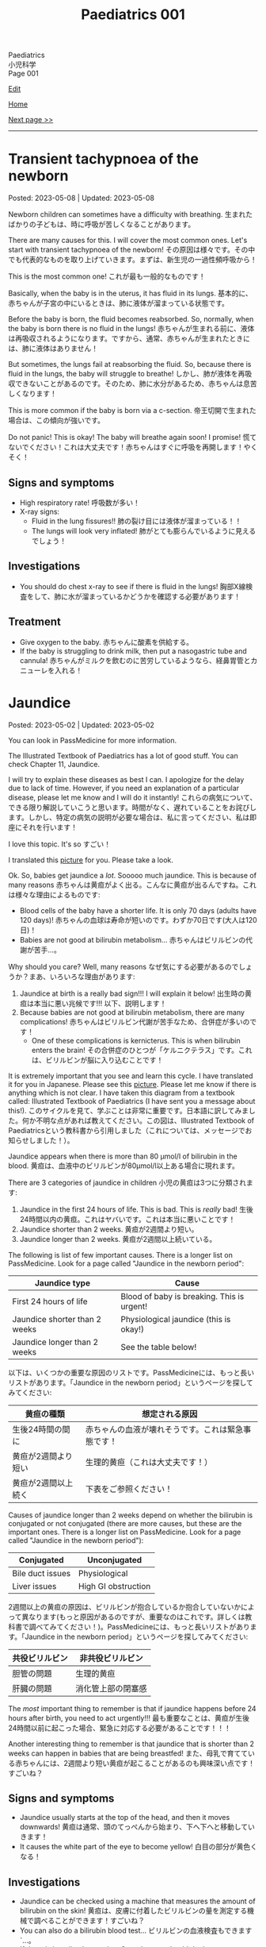 #+TITLE: Paediatrics 001

#+BEGIN_EXPORT html
<div class="engt">Paediatrics</div>
<div class="japt">小児科学</div>
<div class="engt">Page 001</div>
#+END_EXPORT

[[https://github.com/ahisu6/ahisu6.github.io/edit/main/src/p/001.org][Edit]]

[[file:./index.org][Home]]

[[file:./002.org][Next page >>]]

-----

#+TOC: headlines 2

* Transient tachypnoea of the newborn
:PROPERTIES:
:CUSTOM_ID: org33cd0f9
:END:

Posted: 2023-05-08 | Updated: 2023-05-08

Newborn children can sometimes have a difficulty with breathing. @@html:<span class="ja">生まれたばかりの子どもは、時に呼吸が苦しくなることがあります。</span>@@

There are many causes for this. I will cover the most common ones. Let's start with transient tachypnoea of the newborn! @@html:<span class="ja">その原因は様々です。その中でも代表的なものを取り上げていきます。まずは、新生児の一過性頻呼吸から！</span>@@

This is the most common one! @@html:<span class="ja">これが最も一般的なものです！</span>@@

Basically, when the baby is in the uterus, it has fluid in its lungs. @@html:<span class="ja">基本的に、赤ちゃんが子宮の中にいるときは、肺に液体が溜まっている状態です。</span>@@

Before the baby is born, the fluid becomes reabsorbed. So, normally, when the baby is born there is no fluid in the lungs! @@html:<span class="ja">赤ちゃんが生まれる前に、液体は再吸収されるようになります。ですから、通常、赤ちゃんが生まれたときには、肺に液体はありません！</span>@@

But sometimes, the lungs fail at reabsorbing the fluid. So, because there is fluid in the lungs, the baby will struggle to breathe! @@html:<span class="ja">しかし、肺が液体を再吸収できないことがあるのです。そのため、肺に水分があるため、赤ちゃんは息苦しくなります！</span>@@

This is more common if the baby is born via a c-section. @@html:<span class="ja">帝王切開で生まれた場合は、この傾向が強いです。</span>@@

Do not panic! This is okay! The baby will breathe again soon! I promise! @@html:<span class="ja">慌てないでください！これは大丈夫です！赤ちゃんはすぐに呼吸を再開します！やくそく！</span>@@

** Signs and symptoms
:PROPERTIES:
:CUSTOM_ID: org3ce2314
:END:

- High respiratory rate! @@html:<span class="ja">呼吸数が多い！</span>@@
- X-ray signs:
  - Fluid in the lung fissures!! @@html:<span class="ja">肺の裂け目には液体が溜まっている！！</span>@@
  - The lungs will look very inflated! @@html:<span class="ja">肺がとても膨らんでいるように見えるでしょう！</span>@@

** Investigations
:PROPERTIES:
:CUSTOM_ID: orgc1acd89
:END:

- You should do chest x-ray to see if there is fluid in the lungs! @@html:<span class="ja">胸部X線検査をして、肺に水が溜まっているかどうかを確認する必要があります！</span>@@

** Treatment
:PROPERTIES:
:CUSTOM_ID: org186e67e
:END:

- Give oxygen to the baby. @@html:<span class="ja">赤ちゃんに酸素を供給する。</span>@@
- If the baby is struggling to drink milk, then put a nasogastric tube and cannula! @@html:<span class="ja">赤ちゃんがミルクを飲むのに苦労しているようなら、経鼻胃管とカニューレを入れる！</span>@@

* Jaundice
:PROPERTIES:
:CUSTOM_ID: org2e444db
:END:

Posted: 2023-05-02 | Updated: 2023-05-02

You can look in PassMedicine for more information.

The Illustrated Textbook of Paediatrics has a lot of good stuff. You can check Chapter 11, Jaundice.

I will try to explain these diseases as best I can. I apologize for the delay due to lack of time. However, if you need an explanation of a particular disease, please let me know and I will do it instantly! @@html:<span class="ja">これらの病気について、できる限り解説していこうと思います。時間がなく、遅れていることをお詫びします。しかし、特定の病気の説明が必要な場合は、私に言ってください、私は即座にそれを行います！</span>@@

I love this topic. It's so すごい！

I translated this [[https://drive.google.com/uc?export=view&id=1FlEFod0-rdVQU_QapEoGJsGteXPNi6Ed][picture]] for you. Please take a look.

Ok. So, babies get jaundice a /lot/. Sooooo much jaundice. This is because of many reasons @@html:<span class="ja">赤ちゃんは黄疸がよく出る。こんなに黄疸が出るんですね。これは様々な理由によるものです</span>@@:
- Blood cells of the baby have a shorter life. It is only 70 days (adults have 120 days)! @@html:<span class="ja">赤ちゃんの血球は寿命が短いのです。わずか70日です(大人は120日)！</span>@@
- Babies are not good at bilirubin metabolism... @@html:<span class="ja">赤ちゃんはビリルビンの代謝が苦手...。</span>@@

Why should you care? Well, many reasons @@html:<span class="ja">なぜ気にする必要があるのでしょうか？まあ、いろいろな理由があります</span>@@:
1. Jaundice at birth is a really bad sign!!! I will explain it below! @@html:<span class="ja">出生時の黄疸は本当に悪い兆候です!!! 以下、説明します！</span>@@
2. Because babies are not good at bilirubin metabolism, there are many complications! @@html:<span class="ja">赤ちゃんはビリルビン代謝が苦手なため、合併症が多いのです！</span>@@
  - One of these complications is kernicterus. This is when bilirubin enters the brain! @@html:<span class="ja">その合併症のひとつが「ケルニクテラス」です。これは、ビリルビンが脳に入り込むことです！</span>@@

It is extremely important that you see and learn this cycle. I have translated it for you in Japanese. Please see this [[https://drive.google.com/uc?export=view&id=1FlEFod0-rdVQU_QapEoGJsGteXPNi6Ed][picture]]. Please let me know if there is anything which is not clear. I have taken this diagram from a textbook called: Illustrated Textbook of Paediatrics (I have sent you a message about this!). @@html:<span class="ja">このサイクルを見て、学ぶことは非常に重要です。日本語に訳してみました。何か不明な点があれば教えてください。この図は、Illustrated Textbook of Paediatricsという教科書から引用しました（これについては、メッセージでお知らせしました！）。</span>@@

Jaundice appears when there is more than 80 μmol/l of bilirubin in the blood. @@html:<span class="ja">黄疸は、血液中のビリルビンが80μmol/l以上ある場合に現れます。</span>@@

There are 3 categories of jaundice in children @@html:<span class="ja">小児の黄疸は3つに分類されます</span>@@:
1. Jaundice in the first 24 hours of life. This is bad. This is /really/ bad! @@html:<span class="ja">生後24時間以内の黄疸。これはヤバいです。これは本当に悪いことです！</span>@@
2. Jaundice shorter than 2 weeks. @@html:<span class="ja">黄疸が2週間より短い。</span>@@
3. Jaundice longer than 2 weeks. @@html:<span class="ja">黄疸が2週間以上続いている。</span>@@

The following is list of few important causes. There is a longer list on PassMedicine. Look for a page called "Jaundice in the newborn period":

| Jaundice type                 | Cause                                      |
|-------------------------------+--------------------------------------------|
| First 24 hours of life        | Blood of baby is breaking. This is urgent! |
| Jaundice shorter than 2 weeks | Physiological jaundice (this is okay!)     |
| Jaundice longer than 2 weeks  | See the table below!                       |
 
@@html:<span class="ja">以下は、いくつかの重要な原因のリストです。PassMedicineには、もっと長いリストがあります。「Jaundice in the newborn period」というページを探してみてください</span>@@:

| 黄疸の種類          | 想定される原因                                     |
|---------------------+----------------------------------------------------|
| 生後24時間の間に    | 赤ちゃんの血液が壊れそうです。これは緊急事態です！ |
| 黄疸が2週間より短い | 生理的黄疸（これは大丈夫です！）                   |
| 黄疸が2週間以上続く | 下表をご参照ください！                             |

Causes of jaundice longer than 2 weeks depend on whether the bilirubin is conjugated or not conjugated (there are more causes, but these are the important ones. There is a longer list on PassMedicine. Look for a page called "Jaundice in the newborn period"):

| Conjugated       | Unconjugated        |
|------------------+---------------------|
| Bile duct issues | Physiological       |
| Liver issues     | High GI obstruction |

@@html:<span class="ja">2週間以上の黄疸の原因は、ビリルビンが抱合しているか抱合していないかによって異なります(もっと原因があるのですが、重要なのはこれです。詳しくは教科書で調べてみてください！)。PassMedicineには、もっと長いリストがあります。「Jaundice in the newborn period」というページを探してみてください</span>@@:

| 共役ビリルビン | 非共役ビリルビン   |
|----------------+--------------------|
| 胆管の問題     | 生理的黄疸         |
| 肝臓の問題     | 消化管上部の閉塞感 |

The /most/ important thing to remember is that if jaundice happens before 24 hours after birth, you need to act urgently!!! @@html:<span class="ja">最も重要なことは、黄疸が生後24時間以前に起こった場合、緊急に対応する必要があることです！！！</span>@@

Another interesting thing to remember is that jaundice that is shorter than 2 weeks can happen in babies that are being breastfed! @@html:<span class="ja">また、母乳で育てている赤ちゃんには、2週間より短い黄疸が起こることがあるのも興味深い点です！すごいね？</span>@@

** Signs and symptoms
:PROPERTIES:
:CUSTOM_ID: org40fc620
:END:

- Jaundice usually starts at the top of the head, and then it moves downwards! @@html:<span class="ja">黄疸は通常、頭のてっぺんから始まり、下へ下へと移動していきます！</span>@@
- It causes the white part of the eye to become yellow! @@html:<span class="ja">白目の部分が黄色くなる！</span>@@

** Investigations
:PROPERTIES:
:CUSTOM_ID: org0d6882f
:END:

- Jaundice can be checked using a machine that measures the amount of bilirubin on the skin! @@html:<span class="ja">黄疸は、皮膚に付着したビリルビンの量を測定する機械で調べることができます！すごいね？</span>@@
- You can also do a bilirubin blood test... @@html:<span class="ja">ビリルビンの血液検査もできます`...。</span>@@
- If there is jaundice longer than 2 weeks, you should do these tests. There is a longer list on PassMedicine. Look for a page called "Jaundice in the newborn period" @@html:<span class="ja">黄疸が2週間以上ある場合は、これらの検査を行う必要があります。PassMedicineには、もっと長いリストがあります。「Jaundice in the newborn period」というページを探してみてください</span>@@:
  - A test to tell you the amount of conjugated and unconjugated bilirubin. This is the most important one. You must remember this!!! @@html:<span class="ja">共役ビリルビンと非共役ビリルビンの量を知るための検査です。これが一番大事なんです。これは必ず覚えておいてください！！！</span>@@
  - Coombs' test (this tests for blood breakdow) @@html:<span class="ja">クームス試験(血液の分解を調べる試験です)</span>@@
  - Thyroid tests @@html:<span class="ja">甲状腺検査</span>@@

** Treatment
:PROPERTIES:
:CUSTOM_ID: org314f04b
:END:

There are 2 types of treatments @@html:<span class="ja">トリートメントの種類は2種類</span>@@:
1. Blood transfusion. Use this if @@html:<span class="ja">輸血をする。以下のいずれかに該当する場合に使用します</span>@@:
  - If the baby's blood is being broken down (jaundice in the first 24 hours of life)!!! @@html:<span class="ja">赤ちゃんの血液が分解されている場合(生後24時間以内の黄疸)！！！</span>@@
  - If the bilirubin is suuuuuuuuuuuper high! @@html:<span class="ja">ビリルビンが極端に高い場合</span>@@
2. Phototherapy
  - This turns unconjugated bilirubin into safe chemical that is removed in urine! @@html:<span class="ja">これにより、非共役ビリルビンは安全な化学物質に変わり、尿中に排出されます！</span>@@

** Complications
:PROPERTIES:
:CUSTOM_ID: org495a3d8
:END:

- Like we said earlier, bilirubin can enter the brain and cause kernicterus. See this [[https://drive.google.com/uc?export=view&id=1FlEFod0-rdVQU_QapEoGJsGteXPNi6Ed][picture]]. @@html:<span class="ja">先ほども言ったように、ビリルビンが脳に入り込んで、ケルニクテラスを引き起こすことがあります。</span>@@
- The signs of kernicterus are @@html:<span class="ja">ケルニクテラスの兆候は</span>@@:
  - Fatigue @@html:<span class="ja">疲労度</span>@@
  - Poor feeding @@html:<span class="ja">食事の摂取量を減らす</span>@@
  - Arched back @@html:<span class="ja">アーチ型の背中</span>@@
  - Seizures @@html:<span class="ja">発作</span>@@
  - Coma!!! @@html:<span class="ja">昏睡状態！！！</span>@@

* Viral rashes in kids
:PROPERTIES:
:CUSTOM_ID: org013ca3b
:END:

Posted: 2023-04-30 | Updated: 2023-04-30

Ok.

Are you ready for the most annoying topic? No? Well, too bad...

I will talk about viral rashes in children. @@html:<span class="ja">今回は、子どものウイルス性発疹についてお話しします。</span>@@

You only need to know a few!
- Hand-foot-mouth disease
- Varicella (chickenpox)
- Measles
- Rubella
- Roseola infantum
- Erythema infectiosum

Don't worry, they're all easy.

I will add pictures for you to make it easier! @@html:<span class="ja">どれも簡単なのでご安心ください！</span>@@

** Hand-foot-mouth disease
:PROPERTIES:
:CUSTOM_ID: orgf6158ba
:END:

- Caused by coxsackie A virus. Look at this [[https://drive.google.com/uc?export=view&id=1AzMp-qU3dV6IAdfmgY8zWBNUhIHXiPBk][picture]]!

- Symptoms are mild. @@html:<span class="ja">症状は軽度です。やった！</span>@@
- First, they get fever and mouth ulcers... @@html:<span class="ja">まず、子供が熱を出し、口内炎ができる。。。</span>@@
- Thennnnn, after a short period of time, spots on the hand will appear. Look at this [[https://drive.google.com/uc?export=view&id=1mhd4kh8l38hBJZFtiGGlHTYW18MXRB9K][picture]]. @@html:<span class="ja">その後、しばらくすると、手に点状の病変が現れます。</span>@@

- Supportive treatment!

** Varicella (chickenpox)
:PROPERTIES:
:CUSTOM_ID: org486ecb5
:END:

- Caused by varicella zoster virus (VZV).
- It is no longer infectious after /all/ of the rash has become crusty!!! @@html:<span class="ja">発疹がすべてカサカサになった後は、もう感染しません！！！</span>@@

- Fever!
- It is suuuuuuuuuuuuuper itchy. I remember when I had it as a kid. PAIN!!!! Sooooo itchy! @@html:<span class="ja">超かゆいです。子供のころにあったのを思い出しました。いたみ！というくらい痒い！</span>@@

- Supportive treatment!
- Keep the kid at home! Do not send the kid to school!!!! @@html:<span class="ja">子供を家に置いておけ！子供を学校に行かせないでください！！！！</span>@@
- Calamine lotion!
- If the patient is immunocompromised, then give them varicella zoster immunoglobulin!!!! And, when they develop chickenpox, give them IV aciclovir!!!!!!!! @@html:<span class="ja">免疫不全の場合は、水痘帯状疱疹免疫グロブリンを投与します！そして、水痘を発症したら、アシクロビルを点滴で投与する！</span>@@

- It can cause encephalitis and pneumonia!

** Measles
:PROPERTIES:
:CUSTOM_ID: org4b78e54
:END:

- Caused by... measles virus...

- This has 3 phases:
  1. Prodromal phase
  2. Rash phase
  3. Cough phase
- Prodromal phase signs:
  - /High/ fever!!!
  - @@html:<mark>Co</mark>ryza: blocked nose!@@
  - @@html:<mark>Co</mark>njuctivits: eyelid inflammation@@
  - @@html:<mark>Co</mark>ugh: cough is... cough!@@
  - @@html:<mark>Ko</mark>plik spots: these look like salt.........@@ Look at this [[https://drive.google.com/uc?export=view&id=1x5WvELdrk5ArDRiOQBzHxGydgpPy6h05][picture]].
  - @@html:Look! They all have the <span class="ja">こ</span> sound! <span class="ja">こここここここここここここ....</span> If you see a lot of <span class="ja">こ</span>, then it must be measles! Quick, run away!!!! <mark>こここここここ</mark>わいですよ！大怖い！！！！@@
- Rash phase signs:
  - Patient will get rash all over the body. @@html:<span class="ja">全身に発疹が出る。</span>@@
  - Buuuuuuuuut, there is /no/ rash on their hands and feet!! @@html:<span class="ja">しかし、患者さんの手や足には発疹はありません！！！</span>@@

- @@html:You can test for <mark>m</mark>easles by using Ig<mark>M</mark> antibodies. Notice the M!@@

- Supportive treatment!!!
- Measles is a notifiable disease. So, report it!!!!
- If you come in contact with measles, then you should take the MMR vaccine with 72 hours!!! @@html:<span class="ja">麻疹に接触した場合は、72時間以内にMMRワクチンを摂取する必要があります！！！</span>@@

- @@html:<mark>M</mark>easles can cause: otitis <mark>m</mark>edia and pneu<mark>m</mark>onia! Notice the M! Mmmmmmmmmm 笑@@

** Rubella
:PROPERTIES:
:CUSTOM_ID: orgc6e49cc
:END:

- Caused by... rubella virus...

- Flu-like symptoms.
- Maculopapular rash.
  - Buuuuuuuuut, there is /no/ rash on their hands and feet!! @@html:<span class="ja">しかし、患者さんの手や足には発疹はありません！！！</span>@@
- Lymph node swelling behind the head and behind the ear. @@html:<span class="ja">頭の後ろ、耳の後ろのリンパ節が腫れる。</span>@@

- You can use IgM to find out if the person has rubella. @@html:<span class="ja">IgMで風疹かどうかを調べることができます。</span>@@

- Supportive treatment!

- Rubella can lead to joint issues and low platelet levels! @@html:<span class="ja">風疹は、関節の問題や血小板の低下を招くことがあります！</span>@@
- Rubella can be passed from pregnant woman to fetus. If that happens, then the baby will get something called "congenital rubella syndrome" @@html:<span class="ja">風疹は、妊婦から胎児にうつる可能性があります。そうなれば、赤ちゃんは 「先天性風疹症候群」と呼ばれるものになります。</span>@@
  - The baby will have cataracts, deafness, and heart issues!! Remember those! Ear, eyes, and heart!!!! @@html:<span class="ja">赤ちゃんは白内障、難聴、心臓に問題がある！これらを思い出してください！耳、目、心臓。</span>@@
  - You can read [[https://ja.wikipedia.org/wiki/%E5%85%88%E5%A4%A9%E6%80%A7%E9%A2%A8%E7%96%B9%E7%97%87%E5%80%99%E7%BE%A4][this]] for more information.

** Erythema infectiosum
:PROPERTIES:
:CUSTOM_ID: orgcf59002
:END:

- Caused by parvovirus B19.
- @@html:<mark>P</mark>arvovirus B19 causes sl<mark>pp</mark>ed cheeks! Look at the letter P!@@
- This is the smallest human virus... smol... @@html:<span class="ja">これは、最小のヒトウイルス... スモールですね！</span>@@
- This type of virus affect the blood of the person. So, if the patient has blood problem (like anaemia, sickle-cell disease, etc.), then they will have worse symptoms!!!! @@html:<span class="ja">このタイプのウイルスは、人の血液に影響を及ぼします。そのため、患者さんが血液の問題(貧血や鎌状赤血球症など)を抱えている場合、症状が悪化します！</span>@@

- First, the child gets fever.
- After the fever the cheeks will have a red rash. Look at this [[https://drive.google.com/uc?export=view&id=1-5skl8X9mkWSd8CHRYhF7nZKddsNabU2][picture]]. @@html:<span class="ja">発熱後、頬に赤い発疹ができる... トマトですね</span>@@
- Sometimes, warm things will also make the cheeks red... so smol. @@html:<span class="ja">時には、暖かいものも頬を赤くする... 大スモールですね。</span>@@
- @@html:It looks like someone sla<mark>pp</mark>ed the baby... Remember, <mark>p</mark>arvovirus B19 causes sl<mark>pp</mark>ed cheeks! Look at the letter P! <span class="ja">誰かが赤ちゃんをひっぱたいたように見える...。</span>@@
- When the rash appears, the child will no longer be infectious!!! @@html:<span class="ja">発疹が出たら、その子はもう感染力はありません！！！伝染性紅斑の場合、発疹が出た後、他の人に感染することはありません。だから、発疹が出た時点で、その子はもう他人に感染させることができないのだと覚えておいてください。やった！！！</span>@@
- If the patient has sickle-cell disease (it is a disease which affects the blood), then they will have a crisis!!! @@html:<span class="ja">もし患者さんが鎌状赤血球症(血液に影響を与える病気です)であれば、危機を迎えます！！！</span>@@

- If a pregnant woman get this disease, then the baby will have a condition called "hydrops fetalis". @@html:<span class="ja">妊婦がこの病気にかかると、赤ちゃんは「胎児水腫 / hydrops fetalis」と呼ばれる状態になります。</span>@@
  - This is when there is swelling all over the body. @@html:<span class="ja">全身に腫れがある場合です。</span>@@
  - Look at this [[https://drive.google.com/uc?export=view&id=1RPdDrvGUTCZ_tHvVZ7rC9-mubP5bNrgJ][picture]].
  - This is another [[https://drive.google.com/uc?export=view&id=1yA0JKR31R-9TD2oDn3P0Lnw3dYDBVUS_][picture]].

** Roseola infantum
:PROPERTIES:
:CUSTOM_ID: org1d62bf4
:END:

- Caused by human herpes virus 6.

- First, the child gets fever for few days. Sometimes the baby might get febrile convulsions! So, pay attention! @@html:<span class="ja">まず、数日間熱が出ます。時には、熱性けいれんを起こすこともあります！だから、注意してください！</span>@@
- After the fever goes away, the child gets rose-coloured maculopapular rash! @@html:<span class="ja">熱が下がった後、バラ色の斑点状皮疹が現れます！</span>@@
- Here is a fun way to remember it: poor baby... first the baby got fever, and then later someone brought some roses for the baby... @@html:<span class="ja">かわいそうな赤ちゃん...まず赤ちゃんが熱を出し、その後誰かが赤ちゃんにバラの花を持ってきた...という楽しい覚え方です。</span>@@

- Supportive treatment: so, reduce the temperature!
